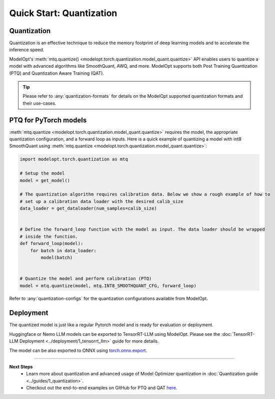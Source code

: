 =========================
Quick Start: Quantization
=========================

Quantization
------------

Quantization is an effective technique to reduce the memory footprint of deep learning models and to
accelerate the inference speed.

ModelOpt's :meth:`mtq.quantize() <modelopt.torch.quantization.model_quant.quantize>` API enables
users to quantize a model with advanced algorithms like SmoothQuant, AWQ, and more. ModelOpt
supports both Post Training Quantization (PTQ) and Quantization Aware Training (QAT).

.. tip::

    Please refer to :any:`quantization-formats` for details on the ModelOpt supported quantization
    formats and their use-cases.

PTQ for PyTorch models
-----------------------------

:meth:`mtq.quantize <modelopt.torch.quantization.model_quant.quantize>` requires the model,
the appropriate quantization configuration, and a forward loop as inputs. Here is a quick example of
quantizing a model with int8 SmoothQuant using
:meth:`mtq.quantize <modelopt.torch.quantization.model_quant.quantize>`:

.. code-block:: python

    import modelopt.torch.quantization as mtq

    # Setup the model
    model = get_model()

    # The quantization algorithm requires calibration data. Below we show a rough example of how to
    # set up a calibration data loader with the desired calib_size
    data_loader = get_dataloader(num_samples=calib_size)


    # Define the forward_loop function with the model as input. The data loader should be wrapped
    # inside the function.
    def forward_loop(model):
        for batch in data_loader:
            model(batch)


    # Quantize the model and perform calibration (PTQ)
    model = mtq.quantize(model, mtq.INT8_SMOOTHQUANT_CFG, forward_loop)

Refer to :any:`quantization-configs` for the quantization configurations available from ModelOpt.

Deployment
----------------

The quantized model is just like a regular Pytorch model and is ready for evaluation or deployment.

Huggingface or Nemo LLM models can be exported to TensorRT-LLM using ModelOpt.
Please see the :doc:`TensorRT-LLM Deployment <../deployment/1_tensorrt_llm>` guide for
more details.

The model can be also exported to ONNX using
`torch.onnx.export <https://pytorch.org/docs/stable/onnx_torchscript.html#torch.onnx.export>`_.

--------------------------------

**Next Steps**
    * Learn more about quantization and advanced usage of Model Optimizer quantization in
      :doc:`Quantization guide <../guides/1_quantization>`.
    * Checkout out the end-to-end examples on GitHub for PTQ and QAT
      `here <https://github.com/NVIDIA/TensorRT-Model-Optimizer?tab=readme-ov-file#examples>`_.
